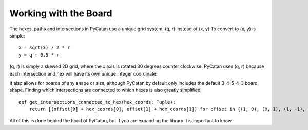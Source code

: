 Working with the Board
======================


The hexes, paths and intersections in PyCatan use a unique grid system, (q, r) instead of (x, y)
To convert to (x, y) is simple: ::

    x = sqrt(3) / 2 * r
    y = q + 0.5 * r

(q, r) is simply a skewed 2D grid, where the x axis is rotated 30 degrees counter clockwise.
PyCatan uses (q, r) because each intersection and hex will have its own unique integer coordinate:

.. image:: images/catangrid_plain.png

.. image:: images/catangrid_justhexes.png

.. image:: images/catangrid_withpieces.png

It also allows for boards of any shape or size, although PyCatan by default only includes the default 3-4-5-4-3 board shape.
Finding which intersections are connected to which hexes is also greatly simplified: ::

    def get_intersections_connected_to_hex(hex_coords: Tuple):
        return [(offset[0] + hex_coords[0], offset[1] + hex_coords[1]) for offset in {(1, 0), (0, 1), (1, -1), (-1, 1), (-1, 0), (0, -1)}]

All of this is done behind the hood of PyCatan, but if you are expanding the library it is important to know.
